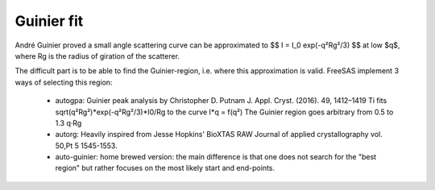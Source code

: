 Guinier fit
===========

André Guinier proved a small angle scattering curve can be approximated to 
$$
I = I_0 exp(-q²Rg²/3)
$$  
at low $q$, where Rg is the radius of giration of the scatterer.

The difficult part is to be able to find the Guinier-region, i.e. where this approximation is valid. 
FreeSAS implement 3 ways of selecting this region:

 - autogpa: Guinier peak analysis by Christopher D. Putnam
   J. Appl. Cryst. (2016). 49, 1412–1419
   Ti fits sqrt(q²Rg²)*exp(-q²Rg²/3)*I0/Rg to the curve I*q = f(q²)
   The Guinier region goes arbitrary from 0.5 to 1.3 q·Rg
 - autorg: Heavily inspired from Jesse Hopkins' BioXTAS RAW
   Journal of applied crystallography vol. 50,Pt 5 1545-1553.
 - auto-guinier: home brewed version: the main difference is that 
   one does not search for the "best region" but rather focuses on 
   the most likely start and end-points. 